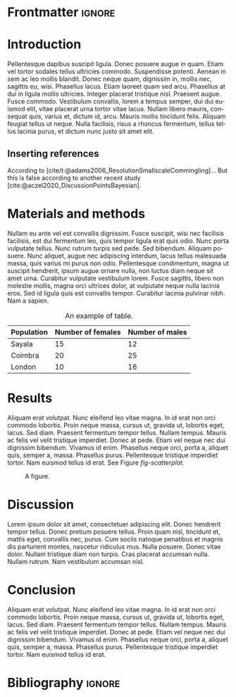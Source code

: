 #+LATEX_CLASS: WileyNJD-v2
#+LATEX_CLASS_OPTIONS: [APA,LATO1COL]
#+LATEX_HEADER: \articletype{Article Type}%
#+LATEX_HEADER: \received{26 April 2016}
#+LATEX_HEADER: \revised{6 June 2016}
#+LATEX_HEADER: \accepted{6 June 2016}
#+LATEX_HEADER: \raggedbottom
#+OPTIONS: author:nil date:nil title:nil toc:nil ^:nil
#+BIBLIOGRAPHY: biblio.bib
#+CITE_EXPORT: natbib apacite
#+LANGUAGE: en

* Frontmatter                                                        :ignore:
#+begin_export latex
\title{This is the sample article title\protect\thanks{This is an example for title footnote.}}

\author[1]{Author One*}

\author[2,3]{Author Two}

\author[3]{Author Three}

\authormark{AUTHOR ONE \textsc{et al}}


\address[1]{\orgdiv{Org Division}, \orgname{Org Name}, \orgaddress{\state{State name}, \country{Country name}}}

\address[2]{\orgdiv{Org Division}, \orgname{Org Name}, \orgaddress{\state{State name}, \country{Country name}}}

\address[3]{\orgdiv{Org Division}, \orgname{Org Name}, \orgaddress{\state{State name}, \country{Country name}}}

\corres{*Corresponding author name, This is sample corresponding address. \email{authorone@gmail.com}}

\presentaddress{This is sample for present address text this is sample for present address text}

\abstract[Summary]{This is sample abstract text this is sample abstract text this is sample abstract text this is sample abstract text this is sample abstract text this is sample abstract text this is sample abstract text this is sample abstract text this is sample abstract text this is sample abstract text this is sample abstract text this is sample abstract text this is sample abstract text this is sample abstract text this is sample abstract text this is sample abstract text this is sample abstract text this is sample abstract text this is sample abstract text this is sample abstract text this is sample abstract text this is sample abstract text this is sample abstract text this is sample abstract text this is sample abstract text this is sample abstract text this is sample abstract text this is sample abstract text.}

\keywords{keyword1, keyword2, keyword3, keyword4}

\jnlcitation{\cname{%
\author{Williams K.}, 
\author{B. Hoskins}, 
\author{R. Lee}, 
\author{G. Masato}, and 
\author{T. Woollings}} (\cyear{2016}), 
\ctitle{A regime analysis of Atlantic winter jet variability applied to evaluate HadGEM3-GC2}, \cjournal{Q.J.R. Meteorol. Soc.}, \cvol{2017;00:1--6}.}

\maketitle

\footnotetext{\textbf{Abbreviations:} ANA, anti-nuclear antibodies; APC, antigen-presenting cells; IRF, interferon regulatory factor}
#+end_export

* Introduction
Pellentesque dapibus suscipit ligula.  Donec posuere augue in quam.  Etiam vel tortor sodales tellus ultricies commodo.  Suspendisse potenti.  Aenean in sem ac leo mollis blandit.  Donec neque quam, dignissim in, mollis nec, sagittis eu, wisi.  Phasellus lacus.  Etiam laoreet quam sed arcu.  Phasellus at dui in ligula mollis ultricies.  Integer placerat tristique nisl.  Praesent augue.  Fusce commodo.  Vestibulum convallis, lorem a tempus semper, dui dui euismod elit, vitae placerat urna tortor vitae lacus.  Nullam libero mauris, consequat quis, varius et, dictum id, arcu.  Mauris mollis tincidunt felis.  Aliquam feugiat tellus ut neque.  Nulla facilisis, risus a rhoncus fermentum, tellus tellus lacinia purus, et dictum nunc justo sit amet elit.

** Inserting references
According to [cite/t:@adams2006_ResolutionSmallscaleCommingling]... But this is false according to another recent study [cite:@aczel2020_DiscussionPointsBayesian].

* Materials and methods
Nullam eu ante vel est convallis dignissim.  Fusce suscipit, wisi nec facilisis facilisis, est dui fermentum leo, quis tempor ligula erat quis odio.  Nunc porta vulputate tellus.  Nunc rutrum turpis sed pede.  Sed bibendum.  Aliquam posuere.  Nunc aliquet, augue nec adipiscing interdum, lacus tellus malesuada massa, quis varius mi purus non odio.  Pellentesque condimentum, magna ut suscipit hendrerit, ipsum augue ornare nulla, non luctus diam neque sit amet urna.  Curabitur vulputate vestibulum lorem.  Fusce sagittis, libero non molestie mollis, magna orci ultrices dolor, at vulputate neque nulla lacinia eros.  Sed id ligula quis est convallis tempor.  Curabitur lacinia pulvinar nibh.  Nam a sapien.

#+CAPTION: An example of table.
|------------+-------------------+-----------------|
| Population | Number of females | Number of males |
|------------+-------------------+-----------------|
| Sayala     |                15 |              12 |
| Coimbra    |                20 |              25 |
| London     |                10 |              16 |
|------------+-------------------+-----------------|

* Results
Aliquam erat volutpat.  Nunc eleifend leo vitae magna.  In id erat non orci commodo lobortis.  Proin neque massa, cursus ut, gravida ut, lobortis eget, lacus.  Sed diam.  Praesent fermentum tempor tellus.  Nullam tempus.  Mauris ac felis vel velit tristique imperdiet.  Donec at pede.  Etiam vel neque nec dui dignissim bibendum.  Vivamus id enim.  Phasellus neque orci, porta a, aliquet quis, semper a, massa.  Phasellus purus.  Pellentesque tristique imperdiet tortor.  Nam euismod tellus id erat.  See Figure [[fig-scatterplot]].

#+begin_src R :results graphics file :file figure.png :exports results :width 600 :height 400 :session *R*
data(iris)
par(cex = 1.1)
plot(Sepal.Width ~ Sepal.Length, col = Species,
     pch = 16, data = iris)
#+end_src

#+NAME: fig-scatterplot
#+CAPTION: A figure.
#+ATTR_LATEX: :width 0.6 \textwidth
#+RESULTS:
[[file:figure.png]]

* Discussion
Lorem ipsum dolor sit amet, consectetuer adipiscing elit.  Donec hendrerit tempor tellus.  Donec pretium posuere tellus.  Proin quam nisl, tincidunt et, mattis eget, convallis nec, purus.  Cum sociis natoque penatibus et magnis dis parturient montes, nascetur ridiculus mus.  Nulla posuere.  Donec vitae dolor.  Nullam tristique diam non turpis.  Cras placerat accumsan nulla.  Nullam rutrum.  Nam vestibulum accumsan nisl.

* Conclusion
Aliquam erat volutpat.  Nunc eleifend leo vitae magna.  In id erat non orci commodo lobortis.  Proin neque massa, cursus ut, gravida ut, lobortis eget, lacus.  Sed diam.  Praesent fermentum tempor tellus.  Nullam tempus.  Mauris ac felis vel velit tristique imperdiet.  Donec at pede.  Etiam vel neque nec dui dignissim bibendum.  Vivamus id enim.  Phasellus neque orci, porta a, aliquet quis, semper a, massa.  Phasellus purus.  Pellentesque tristique imperdiet tortor.  Nam euismod tellus id erat.

* Bibliography                                                       :ignore:
#+begin_export latex
% \nocite{*}% Show all bib entries - both cited and uncited; comment this line to view only cited bib entries;
\bibliography{biblio}%
#+end_export

* Emacs config                                                     :noexport:
The following link is only provided for org-ref users. If you do not use org-ref, you can basically remove it:
bibliography:biblio.bib

;;; Local variables:
;;; org-export-with-title:nil
;;; org-export-with-author:nil
;;; org-export-with-date:nil
;;; org-latex-default-packages-alist:nil
;;; End:
